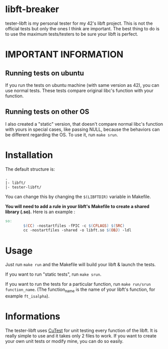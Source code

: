 #+author: bazaluga (bzalugas)

* libft-breaker
tester-libft is my personal tester for my 42's libft project. This is not the official tests but only the ones I think are important. The best thing to do is to use the maximum tests/testers to be sure your libft is perfect.

* IMPORTANT INFORMATION
** Running tests on ubuntu
If you run the tests on ubuntu machine (with same version as 42), you can use normal tests. These tests compare original libc's function with your function.
** Running tests on other OS
I also created a "static" version, that doesn't compare normal libc's function with yours in special cases, like passing NULL, because the behaviors can be different regarding the OS. To use it, run ~make srun~.

* Installation
The default structure is:
#+begin_example
.
|- libft/
|- tester-libft/
#+end_example
You can change this by changing the ~$(LIBFTDIR)~ variable in Makefile.

*You will need to add a rule in your libft's Makefile to create a shared library (.so).*
Here is an example :
#+begin_src makefile
so:
		$(CC) -nostartfiles -fPIC -c $(CFLAGS) $(SRC)
		cc -nostartfiles -shared -o libft.so $(OBJ) -ldl
#+end_src

* Usage
Just run ~make run~ and the Makefile will build your libft & launch the tests.

If you want to run "static tests", run ~make srun~.

If you want to run the tests for a particular function, run ~make run/srun function_name~. (The function_name is the name of your libft's function, for example ~ft_isalpha~).

* Informations
The tester-libft uses [[https://cutest.sourceforge.net/][CuTest]] for unit testing every function of the libft. It is really simple to use and it takes only 2 files to work. If you want to create your own unit tests or modify mine, you can do so easily.
